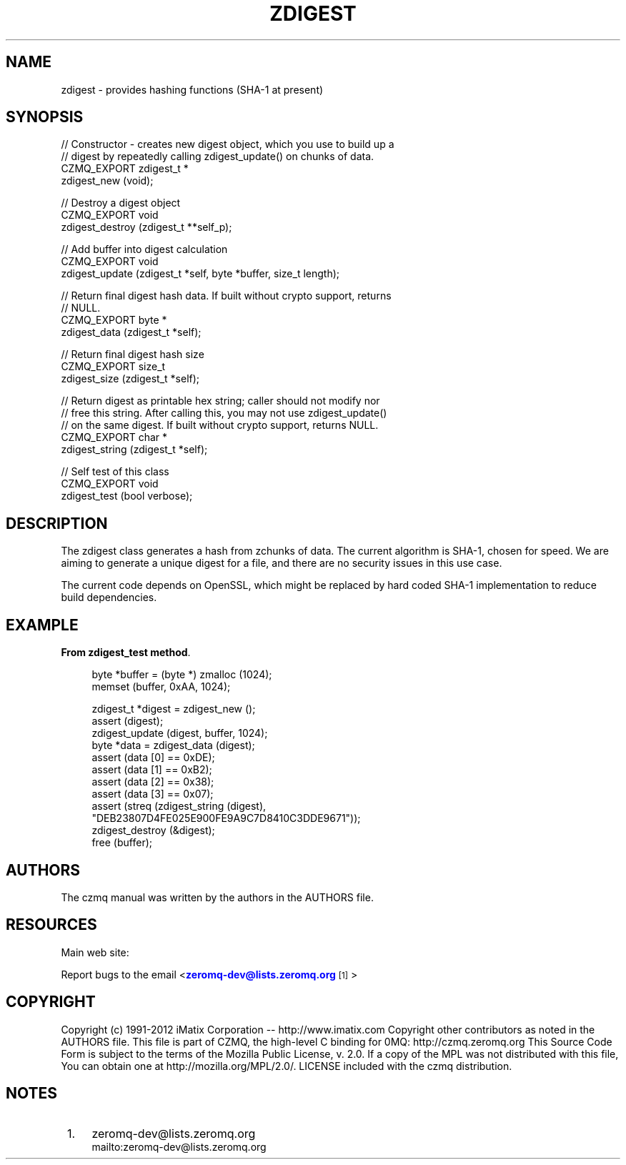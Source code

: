 '\" t
.\"     Title: zdigest
.\"    Author: [see the "AUTHORS" section]
.\" Generator: DocBook XSL Stylesheets v1.76.1 <http://docbook.sf.net/>
.\"      Date: 06/01/2015
.\"    Manual: CZMQ Manual
.\"    Source: CZMQ 3.0.1
.\"  Language: English
.\"
.TH "ZDIGEST" "3" "06/01/2015" "CZMQ 3\&.0\&.1" "CZMQ Manual"
.\" -----------------------------------------------------------------
.\" * Define some portability stuff
.\" -----------------------------------------------------------------
.\" ~~~~~~~~~~~~~~~~~~~~~~~~~~~~~~~~~~~~~~~~~~~~~~~~~~~~~~~~~~~~~~~~~
.\" http://bugs.debian.org/507673
.\" http://lists.gnu.org/archive/html/groff/2009-02/msg00013.html
.\" ~~~~~~~~~~~~~~~~~~~~~~~~~~~~~~~~~~~~~~~~~~~~~~~~~~~~~~~~~~~~~~~~~
.ie \n(.g .ds Aq \(aq
.el       .ds Aq '
.\" -----------------------------------------------------------------
.\" * set default formatting
.\" -----------------------------------------------------------------
.\" disable hyphenation
.nh
.\" disable justification (adjust text to left margin only)
.ad l
.\" -----------------------------------------------------------------
.\" * MAIN CONTENT STARTS HERE *
.\" -----------------------------------------------------------------
.SH "NAME"
zdigest \- provides hashing functions (SHA\-1 at present)
.SH "SYNOPSIS"
.sp
.nf
//  Constructor \- creates new digest object, which you use to build up a
//  digest by repeatedly calling zdigest_update() on chunks of data\&.
CZMQ_EXPORT zdigest_t *
    zdigest_new (void);

//  Destroy a digest object
CZMQ_EXPORT void
    zdigest_destroy (zdigest_t **self_p);

//  Add buffer into digest calculation
CZMQ_EXPORT void
    zdigest_update (zdigest_t *self, byte *buffer, size_t length);

//  Return final digest hash data\&. If built without crypto support, returns
//  NULL\&.
CZMQ_EXPORT byte *
    zdigest_data (zdigest_t *self);

//  Return final digest hash size
CZMQ_EXPORT size_t
    zdigest_size (zdigest_t *self);

//  Return digest as printable hex string; caller should not modify nor
//  free this string\&. After calling this, you may not use zdigest_update()
//  on the same digest\&. If built without crypto support, returns NULL\&.
CZMQ_EXPORT char *
    zdigest_string (zdigest_t *self);

//  Self test of this class
CZMQ_EXPORT void
    zdigest_test (bool verbose);
.fi
.SH "DESCRIPTION"
.sp
The zdigest class generates a hash from zchunks of data\&. The current algorithm is SHA\-1, chosen for speed\&. We are aiming to generate a unique digest for a file, and there are no security issues in this use case\&.
.sp
The current code depends on OpenSSL, which might be replaced by hard coded SHA\-1 implementation to reduce build dependencies\&.
.SH "EXAMPLE"
.PP
\fBFrom zdigest_test method\fR. 
.sp
.if n \{\
.RS 4
.\}
.nf
byte *buffer = (byte *) zmalloc (1024);
memset (buffer, 0xAA, 1024);

zdigest_t *digest = zdigest_new ();
assert (digest);
zdigest_update (digest, buffer, 1024);
byte *data = zdigest_data (digest);
assert (data [0] == 0xDE);
assert (data [1] == 0xB2);
assert (data [2] == 0x38);
assert (data [3] == 0x07);
assert (streq (zdigest_string (digest),
               "DEB23807D4FE025E900FE9A9C7D8410C3DDE9671"));
zdigest_destroy (&digest);
free (buffer);
.fi
.if n \{\
.RE
.\}
.sp
.SH "AUTHORS"
.sp
The czmq manual was written by the authors in the AUTHORS file\&.
.SH "RESOURCES"
.sp
Main web site: \m[blue]\fB\%\fR\m[]
.sp
Report bugs to the email <\m[blue]\fBzeromq\-dev@lists\&.zeromq\&.org\fR\m[]\&\s-2\u[1]\d\s+2>
.SH "COPYRIGHT"
.sp
Copyright (c) 1991\-2012 iMatix Corporation \-\- http://www\&.imatix\&.com Copyright other contributors as noted in the AUTHORS file\&. This file is part of CZMQ, the high\-level C binding for 0MQ: http://czmq\&.zeromq\&.org This Source Code Form is subject to the terms of the Mozilla Public License, v\&. 2\&.0\&. If a copy of the MPL was not distributed with this file, You can obtain one at http://mozilla\&.org/MPL/2\&.0/\&. LICENSE included with the czmq distribution\&.
.SH "NOTES"
.IP " 1." 4
zeromq-dev@lists.zeromq.org
.RS 4
\%mailto:zeromq-dev@lists.zeromq.org
.RE
